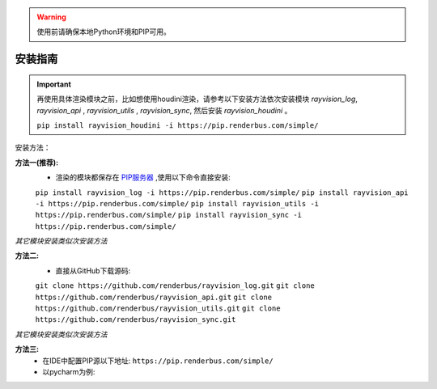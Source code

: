 .. warning::
   使用前请确保本地Python环境和PIP可用。

安装指南
=========

.. important::
   再使用具体渲染模块之前，比如想使用houdini渲染，请参考以下安装方法依次安装模块
   `rayvision_log`, `rayvision_api` , `rayvision_utils` , `rayvision_sync`,
   然后安装 `rayvision_houdini` 。

   ``pip install rayvision_houdini -i https://pip.renderbus.com/simple/``


安装方法：

**方法一(推荐):**
   - 渲染的模块都保存在 `PIP服务器 <https://pip.renderbus.com/simple/>`_ ,使用以下命令直接安装:

   ``pip install rayvision_log -i https://pip.renderbus.com/simple/``
   ``pip install rayvision_api -i https://pip.renderbus.com/simple/``
   ``pip install rayvision_utils -i https://pip.renderbus.com/simple/``
   ``pip install rayvision_sync -i https://pip.renderbus.com/simple/``

*其它模块安装类似次安装方法*

**方法二:**
   - 直接从GitHub下载源码:

   ``git clone https://github.com/renderbus/rayvision_log.git``
   ``git clone https://github.com/renderbus/rayvision_api.git``
   ``git clone https://github.com/renderbus/rayvision_utils.git``
   ``git clone https://github.com/renderbus/rayvision_sync.git``

*其它模块安装类似次安装方法*

**方法三:**
   - 在IDE中配置PIP源以下地址: ``https://pip.renderbus.com/simple/``
   - 以pycharm为例::
.. image:: ../_static/image/pycharm配置PIP地址.png
.. image:: ../_static/image/pycharm安装自定义包.png